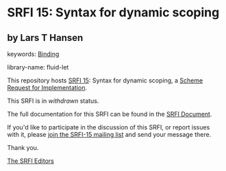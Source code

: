 * SRFI 15: Syntax for dynamic scoping

** by Lars T Hansen



keywords: [[https://srfi.schemers.org/?keywords=binding][Binding]]

library-name: fluid-let

This repository hosts [[https://srfi.schemers.org/srfi-15/][SRFI 15]]: Syntax for dynamic scoping, a [[https://srfi.schemers.org/][Scheme Request for Implementation]].

This SRFI is in /withdrawn/ status.

The full documentation for this SRFI can be found in the [[https://srfi.schemers.org/srfi-15/srfi-15.html][SRFI Document]].

If you'd like to participate in the discussion of this SRFI, or report issues with it, please [[https://srfi.schemers.org/srfi-15/][join the SRFI-15 mailing list]] and send your message there.

Thank you.


[[mailto:srfi-editors@srfi.schemers.org][The SRFI Editors]]
